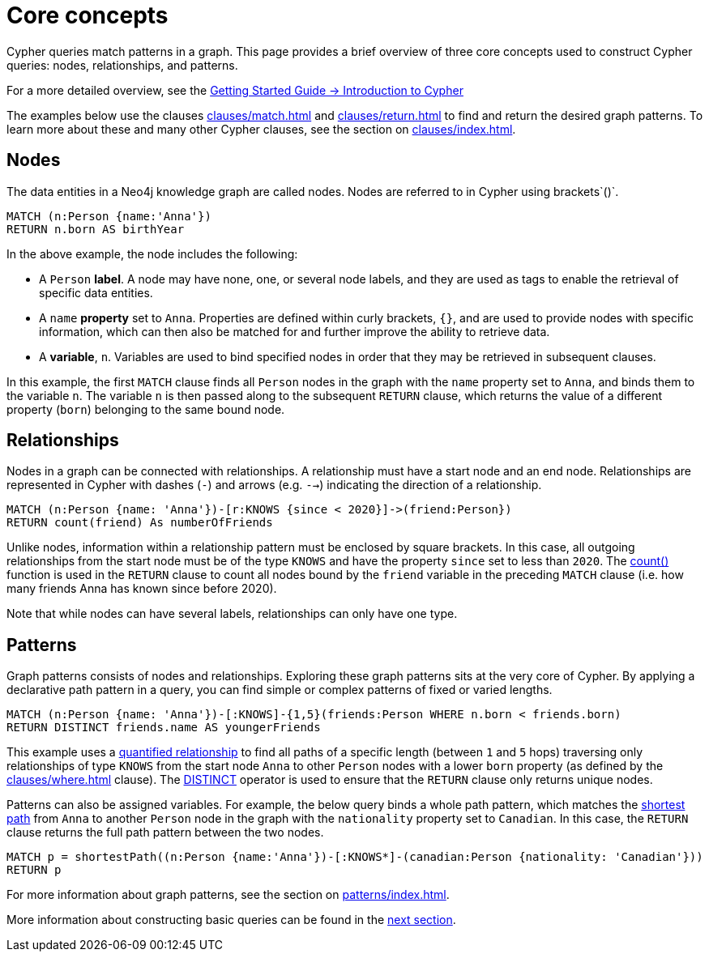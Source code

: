 :description: this page describes the three fundamental concepts of a Cypher query: nodes, relationships, and patterns.

[[core-concepts]]
= Core concepts

Cypher queries match patterns in a graph.
This page provides a brief overview of three core concepts used to construct Cypher queries: nodes, relationships, and patterns.

For a more detailed overview, see the link:{neo4j-docs-base-uri}/getting-started/{page-version}/cypher-intro/[Getting Started Guide -> Introduction to Cypher]

The examples below use the clauses xref:clauses/match.adoc[] and xref:clauses/return.adoc[] to find and return the desired graph patterns.
To learn more about these and many other Cypher clauses, see the section on xref:clauses/index.adoc[].

[[core-concepts-nodes]]
== Nodes

The data entities in a Neo4j knowledge graph are called nodes.
Nodes are referred to in Cypher using brackets`()`.

[source, cypher]
----
MATCH (n:Person {name:'Anna'})
RETURN n.born AS birthYear
----

In the above example, the node includes the following:

* A `Person` *label*.
A node may have none, one, or several node labels, and they are used as tags to enable the retrieval of specific data entities.
* A `name` *property* set to `Anna`.
Properties are defined within curly brackets, `{}`, and are used to provide nodes with specific information, which can then also be matched for and further improve the ability to retrieve data.
* A *variable*, `n`.
Variables are used to bind specified nodes in order that they may be retrieved in subsequent clauses.

In this example, the first `MATCH` clause finds all `Person` nodes in the graph with the `name` property set to `Anna`, and binds them to the variable `n`.
The variable `n` is then passed along to the subsequent `RETURN` clause, which returns the value of a different property (`born`) belonging to the same bound node.

[[core-concepts-relationships]]
== Relationships

Nodes in a graph can be connected with relationships.
A relationship must have a start node and an end node.
Relationships are represented in Cypher with dashes (`-`) and arrows (e.g. `-->`) indicating the direction of a relationship.

[source, cypher]
----
MATCH (n:Person {name: 'Anna'})-[r:KNOWS {since < 2020}]->(friend:Person})
RETURN count(friend) As numberOfFriends
----

Unlike nodes, information within a relationship pattern must be enclosed by square brackets.
In this case, all outgoing relationships from the start node must be of the type `KNOWS` and have the property `since` set to less than `2020`.
The xref:functions/aggregating.adoc#functions-count[count()] function is used in the `RETURN` clause to count all nodes bound by the `friend` variable in the preceding `MATCH` clause (i.e. how many friends Anna has known since before 2020).

Note that while nodes can have several labels, relationships can only have one type.

[[core-concepts-patterns]]
== Patterns

Graph patterns consists of nodes and relationships.
Exploring these graph patterns sits at the very core of Cypher.
By applying a declarative path pattern in a query, you can find simple or complex patterns of fixed or varied lengths.

[source, cypher]
----
MATCH (n:Person {name: 'Anna'})-[:KNOWS]-{1,5}(friends:Person WHERE n.born < friends.born)
RETURN DISTINCT friends.name AS youngerFriends
----

This example uses a xref:patterns/concepts.adoc#quantified-relationships[quantified relationship] to find all paths of a specific length (between `1` and `5` hops) traversing only relationships of type `KNOWS` from the start node `Anna` to other `Person` nodes with a lower `born` property (as defined by the xref:clauses/where.adoc[] clause).
The xref:syntax/operators.adoc#syntax-using-the-distinct-operator[DISTINCT] operator is used to ensure that the `RETURN` clause only returns unique nodes.

Patterns can also be assigned variables.
For example, the below query binds a whole path pattern, which matches the xref:patterns/concepts.adoc#shortest-path[shortest path] from `Anna` to another `Person` node in the graph with the `nationality` property set to `Canadian`.
In this case, the `RETURN` clause returns the full path pattern between the two nodes.

[source, cypher]
----
MATCH p = shortestPath((n:Person {name:'Anna'})-[:KNOWS*]-(canadian:Person {nationality: 'Canadian'}))
RETURN p
----

For more information about graph patterns, see the section on xref:patterns/index.adoc[].

More information about constructing basic queries can be found in the xref:queries/basic.adoc[next section].